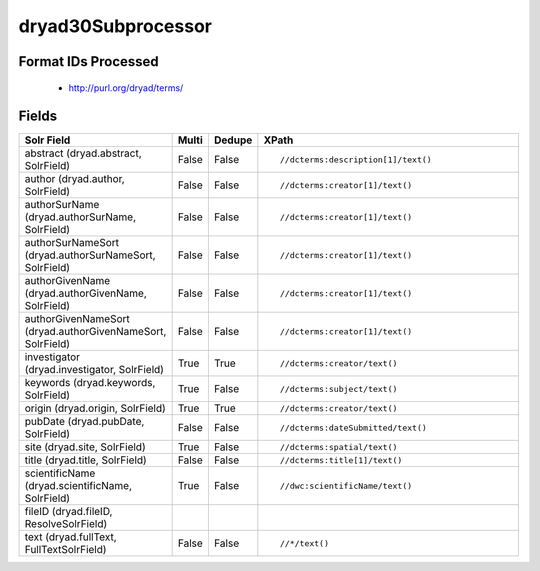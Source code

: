 dryad30Subprocessor
===================

Format IDs Processed
--------------------


  * http://purl.org/dryad/terms/



Fields
------

.. list-table::
  :header-rows: 1
  :widths: 5, 1, 1, 10

  * - Solr Field
    - Multi
    - Dedupe
    - XPath

  * - abstract (dryad.abstract, SolrField)
    - False
    - False
    - ::

        //dcterms:description[1]/text()



  * - author (dryad.author, SolrField)
    - False
    - False
    - ::

        //dcterms:creator[1]/text()



  * - authorSurName (dryad.authorSurName, SolrField)
    - False
    - False
    - ::

        //dcterms:creator[1]/text()



  * - authorSurNameSort (dryad.authorSurNameSort, SolrField)
    - False
    - False
    - ::

        //dcterms:creator[1]/text()



  * - authorGivenName (dryad.authorGivenName, SolrField)
    - False
    - False
    - ::

        //dcterms:creator[1]/text()



  * - authorGivenNameSort (dryad.authorGivenNameSort, SolrField)
    - False
    - False
    - ::

        //dcterms:creator[1]/text()



  * - investigator (dryad.investigator, SolrField)
    - True
    - True
    - ::

        //dcterms:creator/text()



  * - keywords (dryad.keywords, SolrField)
    - True
    - False
    - ::

        //dcterms:subject/text()



  * - origin (dryad.origin, SolrField)
    - True
    - True
    - ::

        //dcterms:creator/text()



  * - pubDate (dryad.pubDate, SolrField)
    - False
    - False
    - ::

        //dcterms:dateSubmitted/text()



  * - site (dryad.site, SolrField)
    - True
    - False
    - ::

        //dcterms:spatial/text()



  * - title (dryad.title, SolrField)
    - False
    - False
    - ::

        //dcterms:title[1]/text()



  * - scientificName (dryad.scientificName, SolrField)
    - True
    - False
    - ::

        //dwc:scientificName/text()



  * - fileID (dryad.fileID, ResolveSolrField)
    - 
    - 
    - 


  * - text (dryad.fullText, FullTextSolrField)
    - False
    - False
    - ::

        //*/text()


